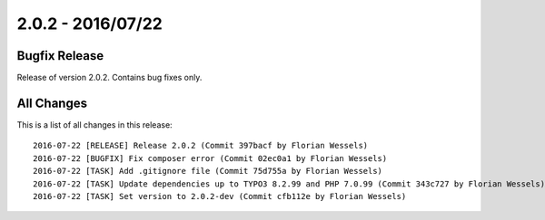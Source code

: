 ﻿.. include:: Includes.txt

==================
2.0.2 - 2016/07/22
==================

Bugfix Release
==============

Release of version 2.0.2. Contains bug fixes only.

All Changes
===========

This is a list of all changes in this release: ::

        2016-07-22 [RELEASE] Release 2.0.2 (Commit 397bacf by Florian Wessels)
        2016-07-22 [BUGFIX] Fix composer error (Commit 02ec0a1 by Florian Wessels)
        2016-07-22 [TASK] Add .gitignore file (Commit 75d755a by Florian Wessels)
        2016-07-22 [TASK] Update dependencies up to TYPO3 8.2.99 and PHP 7.0.99 (Commit 343c727 by Florian Wessels)
        2016-07-22 [TASK] Set version to 2.0.2-dev (Commit cfb112e by Florian Wessels)
